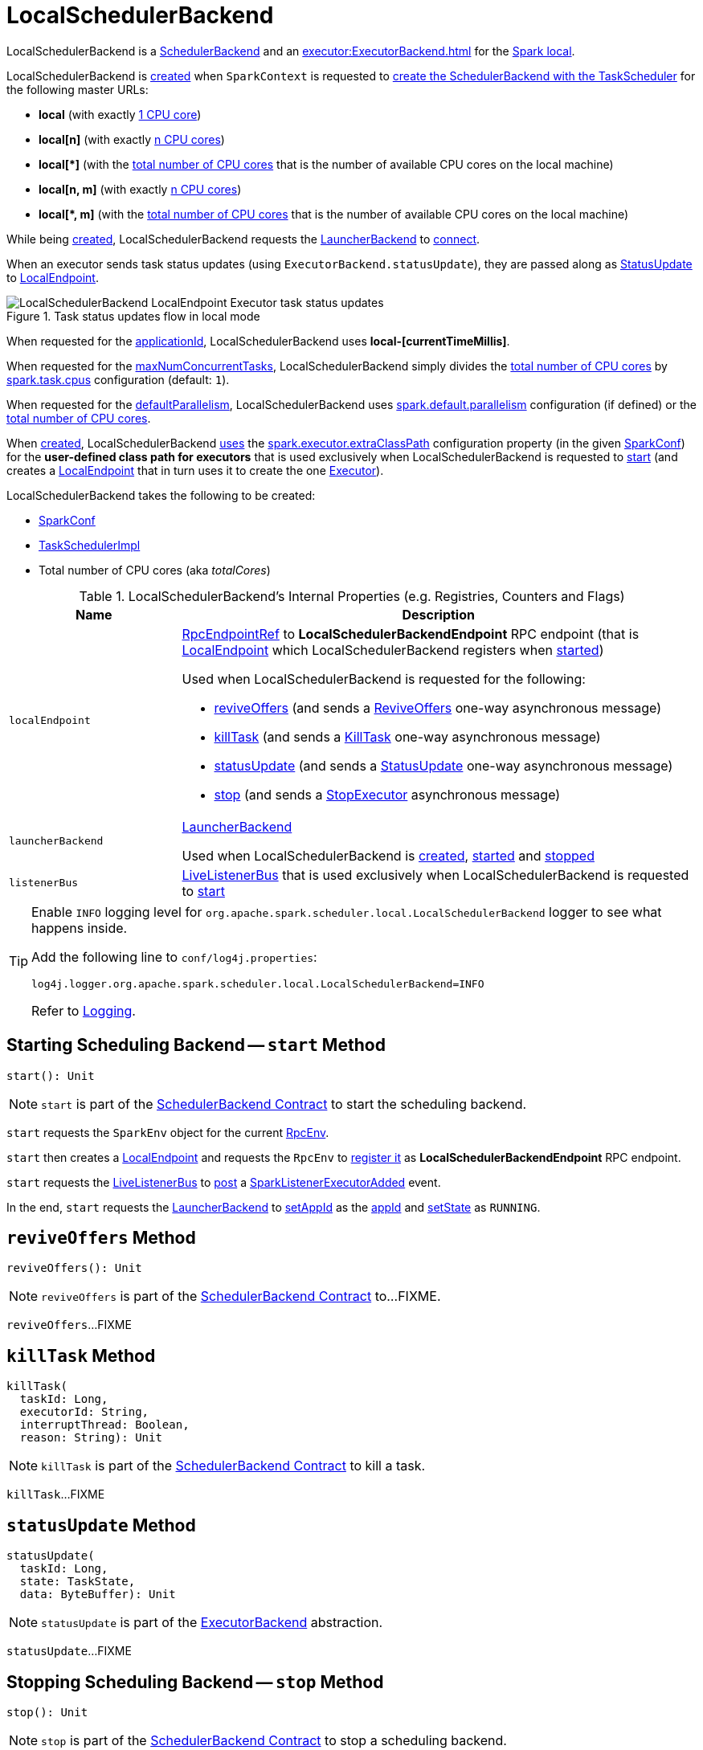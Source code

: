 = LocalSchedulerBackend

LocalSchedulerBackend is a <<../SchedulerBackend.adoc#, SchedulerBackend>> and an xref:executor:ExecutorBackend.adoc[] for the <<spark-local.adoc#, Spark local>>.

LocalSchedulerBackend is <<creating-instance, created>> when `SparkContext` is requested to xref:ROOT:SparkContext.adoc#createTaskScheduler[create the SchedulerBackend with the TaskScheduler] for the following master URLs:

* *local* (with exactly <<totalCores, 1 CPU core>>)

* *local[n]* (with exactly <<totalCores, n CPU cores>>)

* *++local[*]++* (with the <<totalCores, total number of CPU cores>> that is the number of available CPU cores on the local machine)

* *local[n, m]* (with exactly <<totalCores, n CPU cores>>)

* *++local[*, m]++* (with the <<totalCores, total number of CPU cores>> that is the number of available CPU cores on the local machine)

While being <<creating-instance, created>>, LocalSchedulerBackend requests the <<launcherBackend, LauncherBackend>> to <<../spark-LauncherBackend.adoc#connect, connect>>.

When an executor sends task status updates (using `ExecutorBackend.statusUpdate`), they are passed along as <<messages, StatusUpdate>> to <<spark-LocalEndpoint.adoc#, LocalEndpoint>>.

.Task status updates flow in local mode
image::LocalSchedulerBackend-LocalEndpoint-Executor-task-status-updates.png[align="center"]

[[appId]]
[[applicationId]]
When requested for the <<../SchedulerBackend.adoc#applicationId, applicationId>>, LocalSchedulerBackend uses *local-[currentTimeMillis]*.

[[maxNumConcurrentTasks]]
When requested for the <<../SchedulerBackend.adoc#maxNumConcurrentTasks, maxNumConcurrentTasks>>, LocalSchedulerBackend simply divides the <<totalCores, total number of CPU cores>> by xref:scheduler:TaskSchedulerImpl.adoc#CPUS_PER_TASK[spark.task.cpus] configuration (default: `1`).

[[defaultParallelism]]
When requested for the <<../SchedulerBackend.adoc#defaultParallelism, defaultParallelism>>, LocalSchedulerBackend uses <<../configuration-properties.adoc#spark.default.parallelism, spark.default.parallelism>> configuration (if defined) or the <<totalCores, total number of CPU cores>>.

[[userClassPath]]
When <<creating-instance, created>>, LocalSchedulerBackend <<getUserClasspath, uses>> the <<../configuration-properties.adoc#spark.executor.extraClassPath, spark.executor.extraClassPath>> configuration property (in the given <<conf, SparkConf>>) for the *user-defined class path for executors* that is used exclusively when LocalSchedulerBackend is requested to <<start, start>> (and creates a <<spark-LocalEndpoint.adoc#, LocalEndpoint>> that in turn uses it to create the one <<spark-LocalEndpoint.adoc#executor, Executor>>).

[[creating-instance]]
LocalSchedulerBackend takes the following to be created:

* [[conf]] <<../SparkConf.adoc#, SparkConf>>
* [[scheduler]] xref:scheduler:TaskSchedulerImpl.adoc[TaskSchedulerImpl]
* [[totalCores]] Total number of CPU cores (aka _totalCores_)

[[internal-registries]]
.LocalSchedulerBackend's Internal Properties (e.g. Registries, Counters and Flags)
[cols="1m,3",options="header",width="100%"]
|===
| Name
| Description

| localEndpoint
a| [[localEndpoint]] xref:rpc:RpcEndpointRef.adoc[RpcEndpointRef] to *LocalSchedulerBackendEndpoint* RPC endpoint (that is <<spark-LocalEndpoint.adoc#, LocalEndpoint>> which LocalSchedulerBackend registers when <<start, started>>)

Used when LocalSchedulerBackend is requested for the following:

* <<reviveOffers, reviveOffers>> (and sends a <<spark-LocalEndpoint.adoc#ReviveOffers, ReviveOffers>> one-way asynchronous message)

* <<killTask, killTask>> (and sends a <<spark-LocalEndpoint.adoc#KillTask, KillTask>> one-way asynchronous message)

* <<statusUpdate, statusUpdate>> (and sends a <<spark-LocalEndpoint.adoc#StatusUpdate, StatusUpdate>> one-way asynchronous message)

* <<stop, stop>> (and sends a <<spark-LocalEndpoint.adoc#StopExecutor, StopExecutor>> asynchronous message)

| launcherBackend
a| [[launcherBackend]] <<../spark-LauncherBackend.adoc#, LauncherBackend>>

Used when LocalSchedulerBackend is <<creating-instance, created>>, <<start, started>> and <<stop, stopped>>

| listenerBus
a| [[listenerBus]] <<../spark-scheduler-LiveListenerBus.adoc#, LiveListenerBus>> that is used exclusively when LocalSchedulerBackend is requested to <<start, start>>

|===

[[logging]]
[TIP]
====
Enable `INFO` logging level for `org.apache.spark.scheduler.local.LocalSchedulerBackend` logger to see what happens inside.

Add the following line to `conf/log4j.properties`:

```
log4j.logger.org.apache.spark.scheduler.local.LocalSchedulerBackend=INFO
```

Refer to <<../spark-logging.adoc#, Logging>>.
====

== [[start]] Starting Scheduling Backend -- `start` Method

[source, scala]
----
start(): Unit
----

NOTE: `start` is part of the <<../SchedulerBackend.adoc#start, SchedulerBackend Contract>> to start the scheduling backend.

`start` requests the `SparkEnv` object for the current xref:core:SparkEnv.adoc#rpcEnv[RpcEnv].

`start` then creates a <<spark-LocalEndpoint.adoc#, LocalEndpoint>> and requests the `RpcEnv` to xref:rpc:RpcEnv.adoc#setupEndpoint[register it] as *LocalSchedulerBackendEndpoint* RPC endpoint.

`start` requests the <<listenerBus, LiveListenerBus>> to <<../spark-scheduler-LiveListenerBus.adoc#post, post>> a <<../spark-scheduler-SparkListener.adoc#SparkListenerExecutorAdded, SparkListenerExecutorAdded>> event.

In the end, `start` requests the <<launcherBackend, LauncherBackend>> to <<../spark-LauncherBackend.adoc#setAppId, setAppId>> as the <<appId, appId>> and <<../spark-LauncherBackend.adoc#setState, setState>> as `RUNNING`.

== [[reviveOffers]] `reviveOffers` Method

[source, scala]
----
reviveOffers(): Unit
----

NOTE: `reviveOffers` is part of the <<../SchedulerBackend.adoc#reviveOffers, SchedulerBackend Contract>> to...FIXME.

`reviveOffers`...FIXME

== [[killTask]] `killTask` Method

[source, scala]
----
killTask(
  taskId: Long,
  executorId: String,
  interruptThread: Boolean,
  reason: String): Unit
----

NOTE: `killTask` is part of the <<../SchedulerBackend.adoc#killTask, SchedulerBackend Contract>> to kill a task.

`killTask`...FIXME

== [[statusUpdate]] `statusUpdate` Method

[source, scala]
----
statusUpdate(
  taskId: Long,
  state: TaskState,
  data: ByteBuffer): Unit
----

NOTE: `statusUpdate` is part of the xref:executor:ExecutorBackend.adoc#statusUpdate[ExecutorBackend] abstraction.

`statusUpdate`...FIXME

== [[stop]] Stopping Scheduling Backend -- `stop` Method

[source, scala]
----
stop(): Unit
----

NOTE: `stop` is part of the <<../SchedulerBackend.adoc#stop, SchedulerBackend Contract>> to stop a scheduling backend.

`stop`...FIXME

== [[getUserClasspath]] User-Defined Class Path for Executors -- `getUserClasspath` Method

[source, scala]
----
getUserClasspath(conf: SparkConf): Seq[URL]
----

`getUserClasspath` simply requests the given `SparkConf` for the <<../configuration-properties.adoc#spark.executor.extraClassPath, spark.executor.extraClassPath>> configuration property and converts the entries (separated by the system-dependent path separator) to URLs.

NOTE: `getUserClasspath` is used exclusively when LocalSchedulerBackend is <<userClassPath, created>>.
